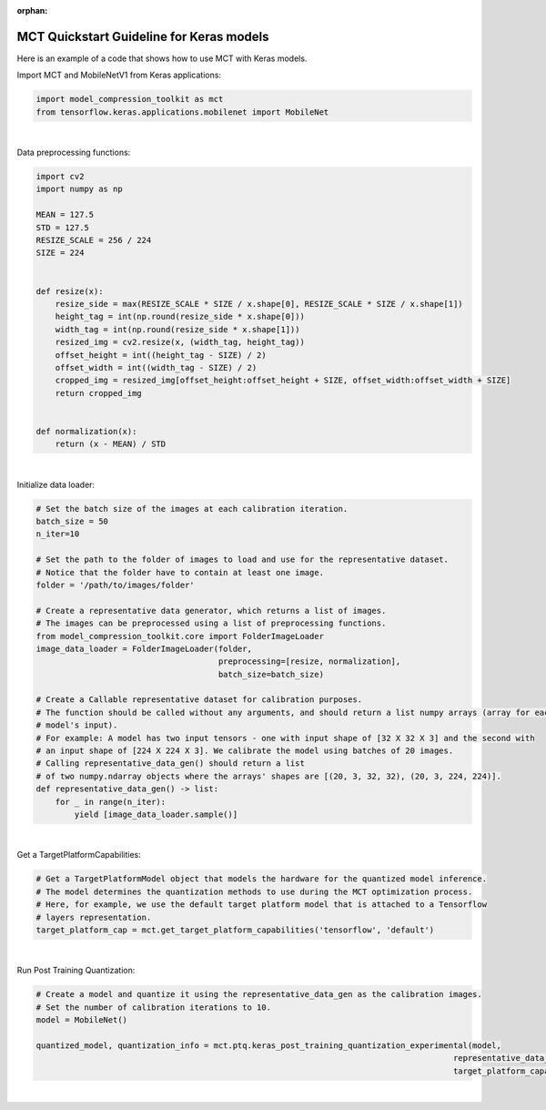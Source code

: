 :orphan:

.. _ug-quickstart-keras:

=================================================
MCT Quickstart Guideline for Keras models
=================================================

Here is an example of a code that shows how to use MCT with Keras models.


Import MCT and MobileNetV1 from Keras applications:

.. code-block:: python

    import model_compression_toolkit as mct
    from tensorflow.keras.applications.mobilenet import MobileNet

|

Data preprocessing functions:

.. code-block:: python

    import cv2
    import numpy as np

    MEAN = 127.5
    STD = 127.5
    RESIZE_SCALE = 256 / 224
    SIZE = 224


    def resize(x):
        resize_side = max(RESIZE_SCALE * SIZE / x.shape[0], RESIZE_SCALE * SIZE / x.shape[1])
        height_tag = int(np.round(resize_side * x.shape[0]))
        width_tag = int(np.round(resize_side * x.shape[1]))
        resized_img = cv2.resize(x, (width_tag, height_tag))
        offset_height = int((height_tag - SIZE) / 2)
        offset_width = int((width_tag - SIZE) / 2)
        cropped_img = resized_img[offset_height:offset_height + SIZE, offset_width:offset_width + SIZE]
        return cropped_img


    def normalization(x):
        return (x - MEAN) / STD


|

Initialize data loader:

.. code-block:: python

    # Set the batch size of the images at each calibration iteration.
    batch_size = 50
    n_iter=10

    # Set the path to the folder of images to load and use for the representative dataset.
    # Notice that the folder have to contain at least one image.
    folder = '/path/to/images/folder'

    # Create a representative data generator, which returns a list of images.
    # The images can be preprocessed using a list of preprocessing functions.
    from model_compression_toolkit.core import FolderImageLoader
    image_data_loader = FolderImageLoader(folder,
                                          preprocessing=[resize, normalization],
                                          batch_size=batch_size)

    # Create a Callable representative dataset for calibration purposes.
    # The function should be called without any arguments, and should return a list numpy arrays (array for each
    # model's input).
    # For example: A model has two input tensors - one with input shape of [32 X 32 X 3] and the second with
    # an input shape of [224 X 224 X 3]. We calibrate the model using batches of 20 images.
    # Calling representative_data_gen() should return a list
    # of two numpy.ndarray objects where the arrays' shapes are [(20, 3, 32, 32), (20, 3, 224, 224)].
    def representative_data_gen() -> list:
        for _ in range(n_iter):
            yield [image_data_loader.sample()]

|

Get a TargetPlatformCapabilities:

.. code-block:: python

    # Get a TargetPlatformModel object that models the hardware for the quantized model inference.
    # The model determines the quantization methods to use during the MCT optimization process.
    # Here, for example, we use the default target platform model that is attached to a Tensorflow
    # layers representation.
    target_platform_cap = mct.get_target_platform_capabilities('tensorflow', 'default')

|

Run Post Training Quantization:

.. code-block:: python

    # Create a model and quantize it using the representative_data_gen as the calibration images.
    # Set the number of calibration iterations to 10.
    model = MobileNet()

    quantized_model, quantization_info = mct.ptq.keras_post_training_quantization_experimental(model,
                                                                                           representative_data_gen,
                                                                                           target_platform_capabilities=target_platform_cap)

|
